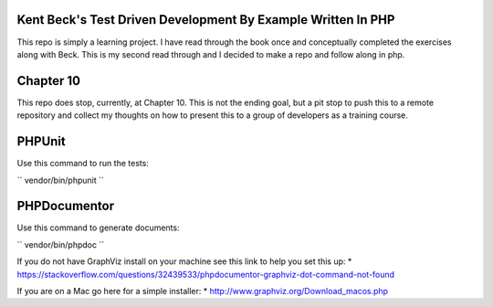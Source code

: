 ###################
Kent Beck's Test Driven Development By Example Written In PHP 
###################
This repo is simply a learning project. I have read through the book once and conceptually completed the exercises along with Beck. This is my second read through and I decided to make a repo and follow along in php.

###################
Chapter 10
###################
This repo does stop, currently, at Chapter 10. This is not the ending goal, but a pit stop to push this to a remote repository and collect my thoughts on how to present this to a group of developers as a training course.

###################
PHPUnit
###################
Use this command to run the tests:

``
vendor/bin/phpunit
``

###################
PHPDocumentor
###################
Use this command to generate documents:

``
vendor/bin/phpdoc
``

If you do not have GraphViz install on your machine see this link to help you set this up:
* https://stackoverflow.com/questions/32439533/phpdocumentor-graphviz-dot-command-not-found

If you are on a Mac go here for a simple installer:
* http://www.graphviz.org/Download_macos.php
